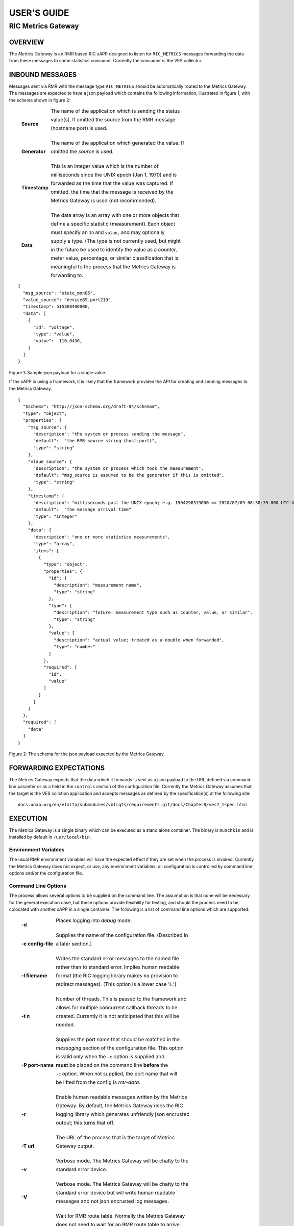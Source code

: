 .. This work is licensed under a Creative Commons Attribution 4.0
.. International License.  SPDX-License-Identifier: CC-BY-4.0

.. CAUTION: this document is generated from source in mgxapp/doc/src/.
.. To make changes edit the source and recompile the document.
.. Do NOT make changes directly to .rst or ^.md files.


============
USER'S GUIDE
============
-------------------
RIC Metrics Gateway
-------------------


OVERVIEW
========

The *Metrics Gateway* is an RMR based RIC xAPP designed to
listen for ``RIC_METRICS`` messages forwarding the data from
these messages to some statistics consumer. Currently the
consumer is the VES collector.


INBOUND MESSAGES
================

Messages sent via RMR with the message type
``RIC_METRICS`` should be automatically routed to the Metrics
Gateway. The messages are expected to have a json payload
which contains the following information, illustrated in
figure 1, with the schema shown in figure 2:


       .. list-table::
         :widths: 15,80
         :header-rows: 0
         :class: borderless


         * - **Source**

           -

             The name of the application which is sending the status

             value(s). If omitted the source from the RMR message

             (hostname:port) is used.





             |



         * - **Generator**

           -

             The name of the application which generated the value. If

             omitted the *source* is used.





             |



         * - **Timestamp**

           -

             This is an integer value which is the number of

             milliseconds since the UNIX epoch (Jan 1, 1970) and is

             forwarded as the time that the value was captured. If

             omitted, the time that the message is received by the

             Metrics Gateway is used (not recommended).





             |



         * - **Data**

           -

             The data array is an array with one or more objects that

             define a specific statistic (measurement). Each object

             must specify an ``ID`` and ``value,`` and may optionally

             supply a type. (The type is not currently used, but might

             in the future be used to identify the value as a counter,

             meter value, percentage, or similar classification that is

             meaningful to the process that the Metrics Gateway is

             forwarding to.



::

    {
      "msg_source": "state_mon86",
      "value_source": "device89.port219",
      "timestamp": 515300400000,
      "data": [
        {
          "id": "voltage",
          "type": "value",
          "value":  110.0430,
        }
      ]
    }

Figure 1: Sample json payload for a single value.


If the xAPP is using a framework, it is likely that the
framework provides the API for creating and sending messages
to the Metrics Gateway.

::

  {
    "$schema": "http://json-schema.org/draft-04/schema#",
    "type": "object",
    "properties": {
      "msg_source": {
        "description": "the system or process sending the message",
        "default":  "the RMR source string (host:port)",
        "type": "string"
      },
      "vlaue_source": {
        "description": "the system or process which took the measurement",
        "default": "msg_source is assumed to be the generator if this is omitted",
        "type": "string"
      },
      "timestamp": {
        "description": "milliseconds past the UNIX epoch; e.g. 1594298319000 == 2020/07/09 08:38:39.000 UTC-4",
        "default":  "the message arrival time"
        "type": "integer"
      },
      "data": {
        "description": "one or more statistics measurements",
        "type": "array",
        "items": [
          {
            "type": "object",
            "properties": {
              "id": {
                "description": "measurement name",
                "type": "string"
              },
              "type": {
                "description": "future: measurement type such as counter, value, or similar",
                "type": "string"
              },
              "value": {
                "description": "actual value; treated as a double when forwarded",
                "type": "number"
              }
            },
            "required": [
              "id",
              "value"
            ]
          }
        ]
      }
    },
    "required": [
      "data"
    ]
  }

Figure 2: The schema for the json payload expected by the
Metrics Gateway.



FORWARDING EXPECTATIONS
=======================

The Metrics Gateway expects that the data which it forwards
is sent as a json payload to the URL defined via command line
paramter or as a field in the ``controls`` section of the
configuration file. Currently the Metrics Gateway assumes
that the target is the VES collction application and accepts
messages as defined by the specification(s) at the following
site:


::

  docs.onap.org/en/elalto/submodules/vnfrqts/requirements.git/docs/Chapter8/ves7_1spec.html




EXECUTION
=========

The Metrics Gateway is a single binary which can be executed
as a stand alone container. The binary is ``munchkin`` and is
installed by default in ``/usr/local/bin.``


Environment Variables
---------------------

The usual RMR environment variables will have the expected
effect if they are set when the process is invoked. Currently
the Metrics Gateway does not expect, or use, any environment
variables; all configuration is controlled by command line
options and/or the configuration file.


Command Line Options
--------------------

The process allows several options to be supplied on the
command line. The assumption is that none will be necessary
for the general execution case, but these options provide
flexibility for testing, and should the process need to be
colocated with another xAPP in a single container. The
following is a list of command line options which are
supported:


       .. list-table::
         :widths: 15,80
         :header-rows: 0
         :class: borderless


         * - **-d**

           -

             Places logging into *debug* mode.





             |



         * - **-c config-file**

           -

             Supplies the name of the configuration file. (Described in

             a later section.)





             |



         * - **-l filename**

           -

             Writes the standard error messages to the named file

             rather than to standard error. Implies human readable

             format (the RIC logging library makes no provision to

             redirect messages). (This option is a lower case 'L.')





             |



         * - **-t n**

           -

             Number of threads. This is passed to the framework and

             allows for multiple concurrent callback threads to be

             created. Currently it is not anticipated that this will be

             needed.





             |



         * - **-P port-name**

           -

             Supplies the port name that should be matched in the

             *messaging* section of the configuration file. This option

             is valid only when the ``-c`` option is supplied and

             **must** be placed on the command line **before** the

             ``-c`` option. When not supplied, the port name that will

             be lifted from the config is *rmr-data.*





             |



         * - **-r**

           -

             Enable human readable messages written by the Metrics

             Gateway. By default, the Metrics Gateway uses the RIC

             logging library which generates unfriendly json encrusted

             output; this turns that off.





             |



         * - **-T url**

           -

             The URL of the process that is the target of Metrics

             Gateway output.





             |



         * - **-v**

           -

             Verbose mode. The Metrics Gateway will be chatty to the

             standard error device.





             |



         * - **-V**

           -

             Verbose mode. The Metrics Gateway will be chatty to the

             standard error device but will write human readable

             messages and not json encrusted log messages.





             |



         * - **-w**

           -

             Wait for RMR route table. Normally the Metrics Gateway

             does not need to wait for an RMR route table to arrive

             before it can start processing. Should that need arise,

             this option will put the Metrics Gateway into a hold until

             the table is received and validated.




The Configuration File
----------------------

The xAPP descriptor can be supplied to the Metrics Gateway
and will be used as the source for configuration data.
Specifically the file is assumed to be valid json, and only
the ``controls`` and ``messaging`` sections are used. Figure
3 illustrates an example of these sections.

::


    "messaging": {
      "ports": [
        {
          "name": "rmr-data",
          "container": "mgxapp",
          "port": 4560,
          "rxMessages":
          [
            "RIC_METRICS"
          ],
          "description": "sgxapp listens on this port for RMR messages."
        },
        {
          "name": "rmr_route",
          "container": "mgxapp",
          "port": 4561,
          "description": "mgxapp listens on this port for RMR route messages"
        }
      ]
    },

    "controls": {
      "collector_url": "https://ves_collector:43086",
      "hr_logs":    false,
      "log_file": "/dev/stderr",
      "log_level": "warn",
      "wait4rt":    false
    },

Figure 3: Sections from a configuration file processed by the
Metrics Gateway



The Messaging Section
---------------------

The messaging section in the configuration file is assumed to
have an array of port objects. The Metrics Gateway will
examine each until it finds the expected port *name*
("rmr-data" by default) and will use the port associated with
the The command line flag ``-P`` can be used to supply an
alternate port name when necessary. All other fields in each
port object are ignored and are assumed to be used by other
container management functions.


The Controls Section
--------------------

The ``controls`` section is analogous to the command line
options and supplies most of the same information that can be
supplied from the command line. The following lists the
fields which the Metrics Gateway recognises from this
section.


       .. list-table::
         :widths: 15,80
         :header-rows: 0
         :class: borderless


         * - **collector_url**

           -

             Defines the URL that the Metrics Gateway will forward

             metrics to.





             |



         * - **log_file**

           -

             Supplies a destination for messages which are normally

             written to the standard error. This applies only if the

             human readable messages option is true as the RIC logging

             library makes no provision for capturing log messages in a

             named file.





             |



         * - **wait4rt**

           -

             Causes the Metrics Gateway to wait for an RMR route table

             to be received and installed before starting. Normally a

             route table is not needed by the Metrics Gateway, so

             processing can begin before any route table is received.





             |



         * - **hr_logs**

           -

             When set to ``true`` causes human readable messages to be

             written to standard error rather than the json encrusted

             messages generated by the RIC logging library. The default

             if omitted is ``false.``





             |



         * - **log_level**

           -

             Defines the log level which should be one of the following

             strings: ``crit, err, warn, info,`` or ``debug.`` If not

             supplied, the default is ``warn.``





Combining Options and Config File
---------------------------------

It is possible to provide the Metrics Gateway with a
configuration file and to override any values in the
configuration file with command line options. It is also
possible to set options on the command line which are treated
as defaults should the value not exist in the
``controls`` section of the configuration file. These are
both accomplished by carefully ordering the command line
options when starting the Metrics Gateway.

All options which appear on the command line **before** the
``-c`` are treated as default values. These values will be
used only if they are **not** defined in the configuration
file. Any options placed on the command line after the
``-c`` option are considered to be overrides to any
information in the configuration file. This is illustrated in
figure 4.


::

    munchkin -l /var/munchkin/log/msgs -c /var/munchkin/config.json -p 39282

Figure 4: Sample command line where port overrides the
configuration file.

In figure 4 The ``-l`` (lower case L) option provides the
default file for message that would normally be written to
standard error. If the config file contains the
``log_file`` field, then that value will be used instead of
the filename given on the command line. The port (-p) is
placed on the command line after the configuration file
option, and thus the indicated port will be used regardless
of what is in the configuration file.

